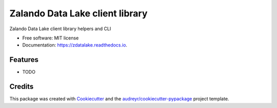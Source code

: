 ================================
Zalando Data Lake client library
================================


.. image:: https://img.shields.io/pypi/v/zdatalake.svg
        :target: https://pypi.python.org/pypi/zdatalake

.. image:: https://img.shields.io/travis/zdatalake/zdatalake.svg
        :target: https://travis-ci.org/zdatalake/zdatalake

.. image:: https://readthedocs.org/projects/zdatalake/badge/?version=latest
        :target: https://zdatalake.readthedocs.io/en/latest/?badge=latest
        :alt: Documentation Status


.. image:: https://pyup.io/repos/github/zdatalake/zdatalake/shield.svg
     :target: https://pyup.io/repos/github/zdatalake/zdatalake/
     :alt: Updates



Zalando Data Lake client library helpers and CLI


* Free software: MIT license
* Documentation: https://zdatalake.readthedocs.io.


Features
--------

* TODO

Credits
-------

This package was created with Cookiecutter_ and the `audreyr/cookiecutter-pypackage`_ project template.

.. _Cookiecutter: https://github.com/audreyr/cookiecutter
.. _`audreyr/cookiecutter-pypackage`: https://github.com/audreyr/cookiecutter-pypackage
